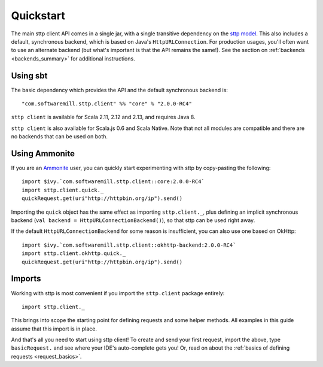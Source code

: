 .. _quickstart:

Quickstart
==========

The main sttp client API comes in a single jar, with a single transitive dependency on the `sttp model <https://github.com/softwaremill/sttp-model>`_. This also includes a default, synchronous backend, which is based on Java's ``HttpURLConnection``. For production usages, you'll often want to use an alternate backend (but what's important is that the API remains the same!). See the section on :ref:`backends <backends_summary>` for additional instructions.

Using sbt
---------

The basic dependency which provides the API and the default synchronous backend is::

  "com.softwaremill.sttp.client" %% "core" % "2.0.0-RC4"

``sttp client`` is available for Scala 2.11, 2.12 and 2.13, and requires Java 8.

``sttp client`` is also available for Scala.js 0.6 and Scala Native. Note that not all modules are compatible and there are no backends that can be used on both.

Using Ammonite
--------------

If you are an `Ammonite <https://ammonite.io>`_ user, you can quickly start experimenting with sttp by copy-pasting the following::

  import $ivy.`com.softwaremill.sttp.client::core:2.0.0-RC4`
  import sttp.client.quick._
  quickRequest.get(uri"http://httpbin.org/ip").send()

Importing the ``quick`` object has the same effect as importing ``sttp.client._``, plus defining an implicit synchronous backend (``val backend = HttpURLConnectionBackend()``), so that sttp can be used right away.

If the default ``HttpURLConnectionBackend`` for some reason is insufficient, you can also use one based on OkHttp::

  import $ivy.`com.softwaremill.sttp.client::okhttp-backend:2.0.0-RC4`
  import sttp.client.okhttp.quick._
  quickRequest.get(uri"http://httpbin.org/ip").send()

Imports
-------

Working with sttp is most convenient if you import the ``sttp.client`` package entirely::

  import sttp.client._

This brings into scope the starting point for defining requests and some helper methods. All examples in this guide assume that this import is in place.

And that's all you need to start using sttp client! To create and send your first request, import the above, type ``basicRequest.`` and see where your IDE's auto-complete gets you! Or, read on about the :ref:`basics of defining requests <request_basics>`.

